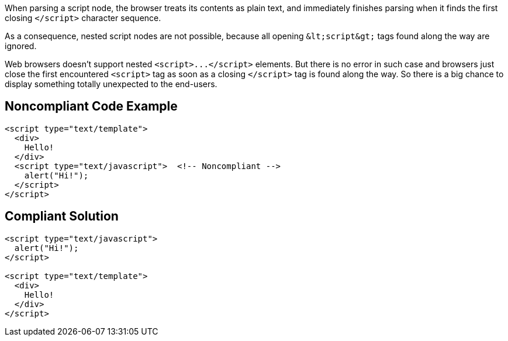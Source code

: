 When parsing a script node, the browser treats its contents as plain text, and immediately finishes parsing when it finds the first closing ``++</script>++`` character sequence.

As a consequence, nested script nodes are not possible, because all opening ``++&lt;script&gt;++`` tags found along the way are ignored. 


Web browsers doesn't support nested ``++<script>...</script>++`` elements. But there is no error in such case and browsers just close the first encountered ``++<script>++`` tag as soon as a closing ``++</script>++`` tag is found along the way. So there is a big chance to display something totally unexpected to the end-users. 


== Noncompliant Code Example

----
<script type="text/template">
  <div>
    Hello!
  </div>
  <script type="text/javascript">  <!-- Noncompliant -->
    alert("Hi!");
  </script>
</script>
----


== Compliant Solution

----
<script type="text/javascript">
  alert("Hi!");
</script>

<script type="text/template">
  <div>
    Hello!
  </div>
</script>
----

